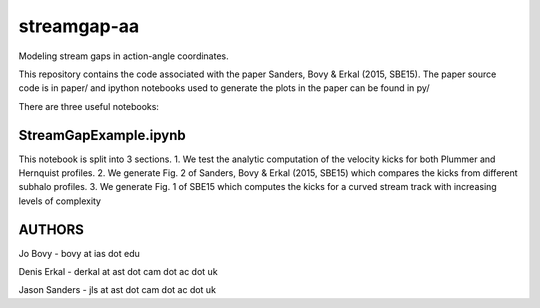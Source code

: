 streamgap-aa
=============

Modeling stream gaps in action-angle coordinates.

This repository contains the code associated with the paper Sanders, Bovy \& Erkal (2015, SBE15). The paper source code is in paper/ and ipython notebooks used to generate the plots in the paper can be found in py/

There are three useful notebooks:

StreamGapExample.ipynb
----------------------
This notebook is split into 3 sections.
1. We test the analytic computation of the velocity kicks for both Plummer and Hernquist profiles.
2. We generate Fig. 2 of Sanders, Bovy & Erkal (2015, SBE15) which compares the kicks from different subhalo profiles.
3. We generate Fig. 1 of SBE15 which computes the kicks for a curved stream track with increasing levels of complexity

AUTHORS
--------

Jo Bovy - bovy at ias dot edu

Denis Erkal - derkal at ast dot cam dot ac dot uk

Jason Sanders - jls at ast dot cam dot ac dot uk


